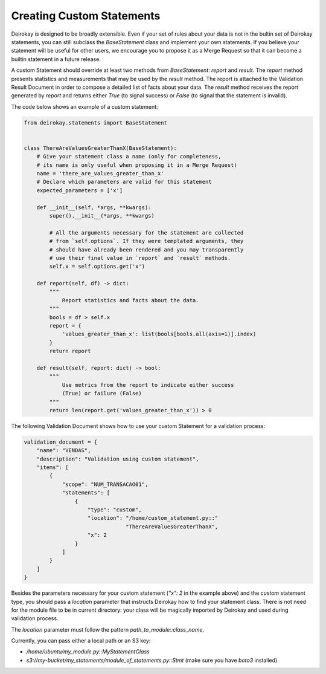 Creating Custom Statements
==========================

Deirokay is designed to be broadly extensible. Even if your set
of rules about your data is not in the bultin set of Deirokay
statements, you can still subclass the `BaseStatement` class and
implement your own statements. If you believe your statement will be
useful for other users, we encourage you to propose it as a
Merge Request so that it can become a builtin statement in a
future release.

A custom Statement should override at least two methods from
`BaseStatement`: `report` and `result`.
The `report` method presents statistics and
measurements that may be used by the `result` method. The report is
attached to the Validation Result Document in order to compose a
detailed list of facts about your data. The `result` method receives
the report generated by `report` and returns either `True` (to signal
success) or `False` (to signal that the statement is invalid).
 
The code below shows an example of a custom statement:

.. code-block:: python

    from deirokay.statements import BaseStatement


    class ThereAreValuesGreaterThanX(BaseStatement):
        # Give your statement class a name (only for completeness,
        # its name is only useful when proposing it in a Merge Request)
        name = 'there_are_values_greater_than_x'
        # Declare which parameters are valid for this statement
        expected_parameters = ['x']

        def __init__(self, *args, **kwargs):
            super().__init__(*args, **kwargs)

            # All the arguments necessary for the statement are collected
            # from `self.options`. If they were templated arguments, they
            # should have already been rendered and you may transparently
            # use their final value in `report` and `result` methods.
            self.x = self.options.get('x')

        def report(self, df) -> dict:
            """
                Report statistics and facts about the data.
            """
            bools = df > self.x
            report = {
                'values_greater_than_x': list(bools[bools.all(axis=1)].index)
            }
            return report

        def result(self, report: dict) -> bool:
            """
                Use metrics from the report to indicate either success
                (True) or failure (False)
            """
            return len(report.get('values_greater_than_x')) > 0


The following Validation Document shows how to use your custom
Statement for a validation process:

.. code-block:: python

    validation_document = {
        "name": "VENDAS",
        "description": "Validation using custom statement",
        "items": [
            {
                "scope": "NUM_TRANSACAO01",
                "statements": [
                    {
                        "type": "custom",
                        "location": "/home/custom_statement.py::"
                                    "ThereAreValuesGreaterThanX",
                        "x": 2
                    }
                ]
            }
        ]
    }


Besides the parameters necessary for your custom statement (`"x": 2` 
in the example above) and the `custom` statement type, you should pass
a `location` parameter that instructs Deirokay how to find your
statement class. There is not need for the module file to be in
current directory: your class will be magically imported by Deirokay
and used during validation process. 

The `location` parameter must follow the pattern 
`path_to_module::class_name`.

Currently, you can pass either a local path or an S3 key:

- `/home/ubuntu/my_module.py::MyStatementClass`
- `s3://my-bucket/my_statements/module_of_statements.py::Stmt`
  (make sure you have `boto3` installed)
